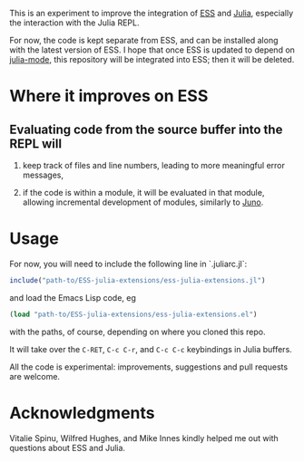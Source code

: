 This is an experiment to improve the integration of [[https://github.com/emacs-ess/ESS][ESS]] and [[https://github.com/JuliaLang/julia/][Julia]], especially the interaction with the Julia REPL. 

For now, the code is kept separate from ESS, and can be installed along with the latest version of ESS. I hope that once ESS is updated to depend on [[https://github.com/emacs-ess/ESS/pull/122][julia-mode]], this repository will be integrated into ESS; then it will be deleted.

* Where it improves on ESS

** Evaluating code from the source buffer into the REPL will

1. keep track of files and line numbers, leading to more meaningful error messages,

2. if the code is within a module, it will be evaluated in that module, allowing incremental development of modules, similarly to [[http://junolab.org/][Juno]].

* Usage

For now, you will need to include the following line in `.juliarc.jl`:

#+BEGIN_SRC julia
  include("path-to/ESS-julia-extensions/ess-julia-extensions.jl")
#+END_SRC
and load the Emacs Lisp code, eg
#+BEGIN_SRC emacs-lisp
  (load "path-to/ESS-julia-extensions/ess-julia-extensions.el")
#+END_SRC
with the paths, of course, depending on where you cloned this repo.

It will take over the =C-RET=, =C-c C-r=, and =C-c C-c= keybindings in Julia buffers.

All the code is experimental: improvements, suggestions and pull requests are welcome.

* Acknowledgments

Vitalie Spinu, Wilfred Hughes, and Mike Innes kindly helped me out with questions about ESS and Julia.
